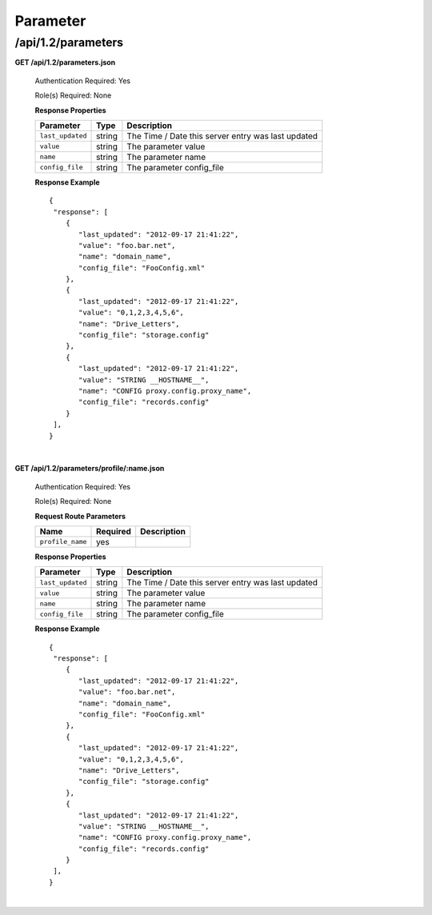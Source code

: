 .. 
.. Copyright 2015 Comcast Cable Communications Management, LLC
.. 
.. Licensed under the Apache License, Version 2.0 (the "License");
.. you may not use this file except in compliance with the License.
.. You may obtain a copy of the License at
.. 
..     http://www.apache.org/licenses/LICENSE-2.0
.. 
.. Unless required by applicable law or agreed to in writing, software
.. distributed under the License is distributed on an "AS IS" BASIS,
.. WITHOUT WARRANTIES OR CONDITIONS OF ANY KIND, either express or implied.
.. See the License for the specific language governing permissions and
.. limitations under the License.
.. 

.. _to-api-v12-parameter:

Parameter
=========

.. _to-api-v12-parameters-route:

/api/1.2/parameters
+++++++++++++++++++

**GET /api/1.2/parameters.json**

  Authentication Required: Yes

  Role(s) Required: None

  **Response Properties**

  +------------------+--------+----------------------------------------------------+
  |    Parameter     |  Type  |                    Description                     |
  +==================+========+====================================================+
  | ``last_updated`` | string | The Time / Date this server entry was last updated |
  +------------------+--------+----------------------------------------------------+
  | ``value``        | string | The parameter value                                |
  +------------------+--------+----------------------------------------------------+
  | ``name``         | string | The parameter name                                 |
  +------------------+--------+----------------------------------------------------+
  | ``config_file``  | string | The parameter config_file                          |
  +------------------+--------+----------------------------------------------------+

  **Response Example** ::

    {
     "response": [
        {
           "last_updated": "2012-09-17 21:41:22",
           "value": "foo.bar.net",
           "name": "domain_name",
           "config_file": "FooConfig.xml"
        },
        {
           "last_updated": "2012-09-17 21:41:22",
           "value": "0,1,2,3,4,5,6",
           "name": "Drive_Letters",
           "config_file": "storage.config"
        },
        {
           "last_updated": "2012-09-17 21:41:22",
           "value": "STRING __HOSTNAME__",
           "name": "CONFIG proxy.config.proxy_name",
           "config_file": "records.config"
        }
     ],
    }

|

**GET /api/1.2/parameters/profile/:name.json**

  Authentication Required: Yes

  Role(s) Required: None

  **Request Route Parameters**

  +------------------+----------+-------------+
  |       Name       | Required | Description |
  +==================+==========+=============+
  | ``profile_name`` | yes      |             |
  +------------------+----------+-------------+

  **Response Properties**

  +------------------+--------+----------------------------------------------------+
  |    Parameter     |  Type  |                    Description                     |
  +==================+========+====================================================+
  | ``last_updated`` | string | The Time / Date this server entry was last updated |
  +------------------+--------+----------------------------------------------------+
  | ``value``        | string | The parameter value                                |
  +------------------+--------+----------------------------------------------------+
  | ``name``         | string | The parameter name                                 |
  +------------------+--------+----------------------------------------------------+
  | ``config_file``  | string | The parameter config_file                          |
  +------------------+--------+----------------------------------------------------+

  **Response Example** ::

    {
     "response": [
        {
           "last_updated": "2012-09-17 21:41:22",
           "value": "foo.bar.net",
           "name": "domain_name",
           "config_file": "FooConfig.xml"
        },
        {
           "last_updated": "2012-09-17 21:41:22",
           "value": "0,1,2,3,4,5,6",
           "name": "Drive_Letters",
           "config_file": "storage.config"
        },
        {
           "last_updated": "2012-09-17 21:41:22",
           "value": "STRING __HOSTNAME__",
           "name": "CONFIG proxy.config.proxy_name",
           "config_file": "records.config"
        }
     ],
    }

|
